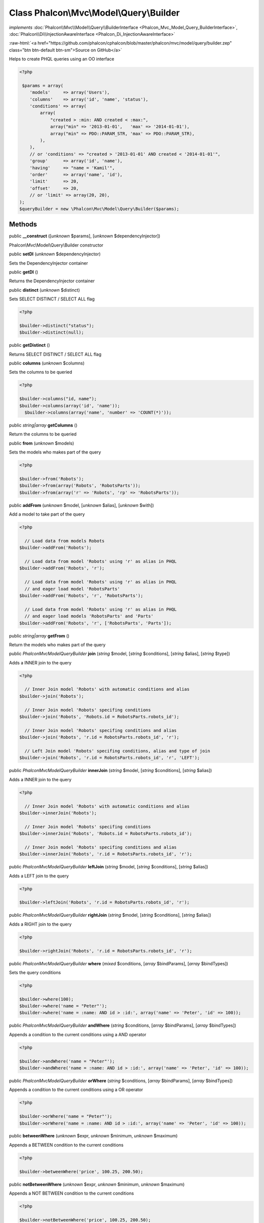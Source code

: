 Class **Phalcon\\Mvc\\Model\\Query\\Builder**
=============================================

*implements* :doc:`Phalcon\\Mvc\\Model\\Query\\BuilderInterface <Phalcon_Mvc_Model_Query_BuilderInterface>`, :doc:`Phalcon\\Di\\InjectionAwareInterface <Phalcon_Di_InjectionAwareInterface>`

.. role:: raw-html(raw)
   :format: html

:raw-html:`<a href="https://github.com/phalcon/cphalcon/blob/master/phalcon/mvc/model/query/builder.zep" class="btn btn-default btn-sm">Source on GitHub</a>`

Helps to create PHQL queries using an OO interface  

.. code-block:: php

    <?php

     $params = array(
        'models'     => array('Users'),
        'columns'    => array('id', 'name', 'status'),
        'conditions' => array(
            array(
                "created > :min: AND created < :max:",
                array("min" => '2013-01-01',   'max' => '2014-01-01'),
                array("min" => PDO::PARAM_STR, 'max' => PDO::PARAM_STR),
            ),
        ),
        // or 'conditions' => "created > '2013-01-01' AND created < '2014-01-01'",
        'group'      => array('id', 'name'),
        'having'     => "name = 'Kamil'",
        'order'      => array('name', 'id'),
        'limit'      => 20,
        'offset'     => 20,
        // or 'limit' => array(20, 20),
    );
    $queryBuilder = new \Phalcon\Mvc\Model\Query\Builder($params);



Methods
-------

public  **__construct** ([*unknown* $params], [*unknown* $dependencyInjector])

Phalcon\\Mvc\\Model\\Query\\Builder constructor



public  **setDI** (*unknown* $dependencyInjector)

Sets the DependencyInjector container



public  **getDI** ()

Returns the DependencyInjector container



public  **distinct** (*unknown* $distinct)

Sets SELECT DISTINCT / SELECT ALL flag 

.. code-block:: php

    <?php

    $builder->distinct("status");
    $builder->distinct(null);




public  **getDistinct** ()

Returns SELECT DISTINCT / SELECT ALL flag



public  **columns** (*unknown* $columns)

Sets the columns to be queried 

.. code-block:: php

    <?php

    $builder->columns("id, name");
    $builder->columns(array('id', 'name'));
      $builder->columns(array('name', 'number' => 'COUNT(*)'));




public *string|array*  **getColumns** ()

Return the columns to be queried



public  **from** (*unknown* $models)

Sets the models who makes part of the query 

.. code-block:: php

    <?php

    $builder->from('Robots');
    $builder->from(array('Robots', 'RobotsParts'));
    $builder->from(array('r' => 'Robots', 'rp' => 'RobotsParts'));




public  **addFrom** (*unknown* $model, [*unknown* $alias], [*unknown* $with])

Add a model to take part of the query 

.. code-block:: php

    <?php

      // Load data from models Robots
    $builder->addFrom('Robots');
    
      // Load data from model 'Robots' using 'r' as alias in PHQL
    $builder->addFrom('Robots', 'r');
    
      // Load data from model 'Robots' using 'r' as alias in PHQL
      // and eager load model 'RobotsParts'
    $builder->addFrom('Robots', 'r', 'RobotsParts');
    
      // Load data from model 'Robots' using 'r' as alias in PHQL
      // and eager load models 'RobotsParts' and 'Parts'
    $builder->addFrom('Robots', 'r', ['RobotsParts', 'Parts']);




public *string|array*  **getFrom** ()

Return the models who makes part of the query



public *\Phalcon\Mvc\Model\Query\Builder*  **join** (*string* $model, [*string* $conditions], [*string* $alias], [*string* $type])

Adds a INNER join to the query 

.. code-block:: php

    <?php

      // Inner Join model 'Robots' with automatic conditions and alias
    $builder->join('Robots');
    
      // Inner Join model 'Robots' specifing conditions
    $builder->join('Robots', 'Robots.id = RobotsParts.robots_id');
    
      // Inner Join model 'Robots' specifing conditions and alias
    $builder->join('Robots', 'r.id = RobotsParts.robots_id', 'r');
    
      // Left Join model 'Robots' specifing conditions, alias and type of join
    $builder->join('Robots', 'r.id = RobotsParts.robots_id', 'r', 'LEFT');




public *\Phalcon\Mvc\Model\Query\Builder*  **innerJoin** (*string* $model, [*string* $conditions], [*string* $alias])

Adds a INNER join to the query 

.. code-block:: php

    <?php

      // Inner Join model 'Robots' with automatic conditions and alias
    $builder->innerJoin('Robots');
    
      // Inner Join model 'Robots' specifing conditions
    $builder->innerJoin('Robots', 'Robots.id = RobotsParts.robots_id');
    
      // Inner Join model 'Robots' specifing conditions and alias
    $builder->innerJoin('Robots', 'r.id = RobotsParts.robots_id', 'r');




public *\Phalcon\Mvc\Model\Query\Builder*  **leftJoin** (*string* $model, [*string* $conditions], [*string* $alias])

Adds a LEFT join to the query 

.. code-block:: php

    <?php

    $builder->leftJoin('Robots', 'r.id = RobotsParts.robots_id', 'r');




public *\Phalcon\Mvc\Model\Query\Builder*  **rightJoin** (*string* $model, [*string* $conditions], [*string* $alias])

Adds a RIGHT join to the query 

.. code-block:: php

    <?php

    $builder->rightJoin('Robots', 'r.id = RobotsParts.robots_id', 'r');




public *\Phalcon\Mvc\Model\Query\Builder*  **where** (*mixed* $conditions, [*array* $bindParams], [*array* $bindTypes])

Sets the query conditions 

.. code-block:: php

    <?php

    $builder->where(100);
    $builder->where('name = "Peter"');
    $builder->where('name = :name: AND id > :id:', array('name' => 'Peter', 'id' => 100));




public *\Phalcon\Mvc\Model\Query\Builder*  **andWhere** (*string* $conditions, [*array* $bindParams], [*array* $bindTypes])

Appends a condition to the current conditions using a AND operator 

.. code-block:: php

    <?php

    $builder->andWhere('name = "Peter"');
    $builder->andWhere('name = :name: AND id > :id:', array('name' => 'Peter', 'id' => 100));




public *\Phalcon\Mvc\Model\Query\Builder*  **orWhere** (*string* $conditions, [*array* $bindParams], [*array* $bindTypes])

Appends a condition to the current conditions using a OR operator 

.. code-block:: php

    <?php

    $builder->orWhere('name = "Peter"');
    $builder->orWhere('name = :name: AND id > :id:', array('name' => 'Peter', 'id' => 100));




public  **betweenWhere** (*unknown* $expr, *unknown* $minimum, *unknown* $maximum)

Appends a BETWEEN condition to the current conditions 

.. code-block:: php

    <?php

    $builder->betweenWhere('price', 100.25, 200.50);




public  **notBetweenWhere** (*unknown* $expr, *unknown* $minimum, *unknown* $maximum)

Appends a NOT BETWEEN condition to the current conditions 

.. code-block:: php

    <?php

    $builder->notBetweenWhere('price', 100.25, 200.50);




public  **inWhere** (*unknown* $expr, *unknown* $values)

Appends an IN condition to the current conditions 

.. code-block:: php

    <?php

    $builder->inWhere('id', [1, 2, 3]);




public  **notInWhere** (*unknown* $expr, *unknown* $values)

Appends a NOT IN condition to the current conditions 

.. code-block:: php

    <?php

    $builder->notInWhere('id', [1, 2, 3]);




public *string|array*  **getWhere** ()

Return the conditions for the query



public *\Phalcon\Mvc\Model\Query\Builder*  **orderBy** (*string|array* $orderBy)

Sets a ORDER BY condition clause 

.. code-block:: php

    <?php

    $builder->orderBy('Robots.name');
    $builder->orderBy(array('1', 'Robots.name'));




public *string|array*  **getOrderBy** ()

Returns the set ORDER BY clause



public  **having** (*unknown* $having)

Sets a HAVING condition clause. You need to escape PHQL reserved words using [ and ] delimiters 

.. code-block:: php

    <?php

    $builder->having('SUM(Robots.price) > 0');




public  **forUpdate** (*unknown* $forUpdate)

Sets a FOR UPDATE clause 

.. code-block:: php

    <?php

    $builder->forUpdate(true);




public *string|array*  **getHaving** ()

Return the current having clause



public  **limit** ([*unknown* $limit], [*unknown* $offset])

Sets a LIMIT clause, optionally a offset clause 

.. code-block:: php

    <?php

    $builder->limit(100);
    $builder->limit(100, 20);




public *string|array*  **getLimit** ()

Returns the current LIMIT clause



public  **offset** (*unknown* $offset)

Sets an OFFSET clause 

.. code-block:: php

    <?php

    $builder->offset(30);




public *string|array*  **getOffset** ()

Returns the current OFFSET clause



public *\Phalcon\Mvc\Model\Query\Builder*  **groupBy** (*string|array* $group)

Sets a GROUP BY clause 

.. code-block:: php

    <?php

    $builder->groupBy(array('Robots.name'));




public *string*  **getGroupBy** ()

Returns the GROUP BY clause



final public *string*  **getPhql** ()

Returns a PHQL statement built based on the builder parameters



public  **getQuery** ()

Returns the query built



